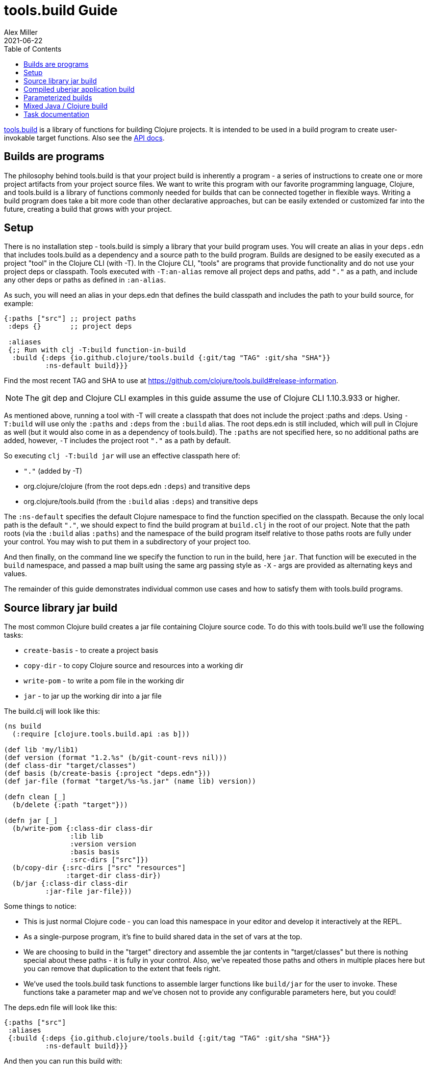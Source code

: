 = tools.build Guide
Alex Miller
2021-06-22
:type: guides
:toc: macro
:icons: font

ifdef::env-github,env-browser[:outfilesuffix: .adoc]

toc::[]

https://github.com/clojure/tools.build[tools.build] is a library of functions for building Clojure projects. It is intended to be used in a build program to create user-invokable target functions. Also see the https://clojure.github.io/tools.build[API docs].

== Builds are programs

The philosophy behind tools.build is that your project build is inherently a program - a series of instructions to create one or more project artifacts from your project source files. We want to write this program with our favorite programming language, Clojure, and tools.build is a library of functions commonly needed for builds that can be connected together in flexible ways. Writing a build program does take a bit more code than other declarative approaches, but can be easily extended or customized far into the future, creating a build that grows with your project.

== Setup

There is no installation step - tools.build is simply a library that your build program uses. You will create an alias in your `deps.edn` that includes tools.build as a dependency and a source path to the build program. Builds are designed to be easily executed as a project "tool" in the Clojure CLI (with -T). In the Clojure CLI, "tools" are programs that provide functionality and do not use your project deps or classpath. Tools executed with `-T:an-alias` remove all project deps and paths, add `"."` as a path, and include any other deps or paths as defined in `:an-alias`.

As such, you will need an alias in your deps.edn that defines the build classpath and includes the path to your build source, for example:

[source,clojure]
----
{:paths ["src"] ;; project paths
 :deps {}       ;; project deps

 :aliases
 {;; Run with clj -T:build function-in-build
  :build {:deps {io.github.clojure/tools.build {:git/tag "TAG" :git/sha "SHA"}}
          :ns-default build}}}
----

Find the most recent TAG and SHA to use at https://github.com/clojure/tools.build#release-information.

[NOTE]
====
The git dep and Clojure CLI examples in this guide assume the use of Clojure CLI 1.10.3.933 or higher.
====

As mentioned above, running a tool with -T will create a classpath that does not include the project :paths and :deps. Using `-T:build` will use only the `:paths` and `:deps` from the `:build` alias. The root deps.edn is still included, which will pull in Clojure as well (but it would also come in as a dependency of tools.build). The `:paths` are not specified here, so no additional paths are added, however, `-T` includes the project root `"."` as a path by default.

So executing `clj -T:build jar` will use an effective classpath here of:

* `"."` (added by -T)
* org.clojure/clojure (from the root deps.edn `:deps`) and transitive deps
* org.clojure/tools.build (from the `:build` alias `:deps`) and transitive deps

The `:ns-default` specifies the default Clojure namespace to find the function specified on the classpath. Because the only local path is the default `"."`, we should expect to find the build program at `build.clj` in the root of our project. Note that the path roots (via the `:build` alias `:paths`) and the namespace of the build program itself relative to those paths roots are fully under your control. You may wish to put them in a subdirectory of your project too.

And then finally, on the command line we specify the function to run in the build, here `jar`. That function will be executed in the `build` namespace, and passed a map built using the same arg passing style as `-X` - args are provided as alternating keys and values.

The remainder of this guide demonstrates individual common use cases and how to satisfy them with tools.build programs.

== Source library jar build

The most common Clojure build creates a jar file containing Clojure source code. To do this with tools.build we'll use the following tasks:

* `create-basis` - to create a project basis
* `copy-dir` - to copy Clojure source and resources into a working dir
* `write-pom` - to write a pom file in the working dir
* `jar` - to jar up the working dir into a jar file

The build.clj will look like this:

[source,clojure]
----
(ns build
  (:require [clojure.tools.build.api :as b]))

(def lib 'my/lib1)
(def version (format "1.2.%s" (b/git-count-revs nil)))
(def class-dir "target/classes")
(def basis (b/create-basis {:project "deps.edn"}))
(def jar-file (format "target/%s-%s.jar" (name lib) version))

(defn clean [_]
  (b/delete {:path "target"}))

(defn jar [_]
  (b/write-pom {:class-dir class-dir
                :lib lib
                :version version
                :basis basis
                :src-dirs ["src"]})
  (b/copy-dir {:src-dirs ["src" "resources"]
               :target-dir class-dir})
  (b/jar {:class-dir class-dir
          :jar-file jar-file}))
----

Some things to notice:

* This is just normal Clojure code - you can load this namespace in your editor and develop it interactively at the REPL.
* As a single-purpose program, it's fine to build shared data in the set of vars at the top.
* We are choosing to build in the "target" directory and assemble the jar contents in "target/classes" but there is nothing special about these paths - it is fully in your control. Also, we've repeated those paths and others in multiple places here but you can remove that duplication to the extent that feels right.
* We've used the tools.build task functions to assemble larger functions like `build/jar` for the user to invoke. These functions take a parameter map and we've chosen not to provide any configurable parameters here, but you could!

The deps.edn file will look like this:

[source,clojure]
----
{:paths ["src"]
 :aliases
 {:build {:deps {io.github.clojure/tools.build {:git/tag "TAG" :git/sha "SHA"}}
          :ns-default build}}}
----

And then you can run this build with:

[source,shell]
----
clj -T:build clean
clj -T:build jar
----

We expect to be able to do these both together on the command line but that is a work in progress.

== Compiled uberjar application build

When preparing an application, it is common to compile the full app + libs and assemble the entire thing as a single uberjar.

It is important that your main Clojure namespace should have `(:gen-class)`, for example:

[source,clojure]
----
(ns my.lib.main
  ;; any :require and/or :import clauses
  (:gen-class))
----

And that namespace should have a function like:

[source,clojure]
----
(defn -main [& args]
  (do-stuff))
----

An example build for a compiled uberjar will look like this:

[source,clojure]
----
(ns build
  (:require [clojure.tools.build.api :as b]))

(def lib 'my/lib1)
(def version (format "1.2.%s" (b/git-count-revs nil)))
(def class-dir "target/classes")
(def basis (b/create-basis {:project "deps.edn"}))
(def uber-file (format "target/%s-%s-standalone.jar" (name lib) version))

(defn clean [_]
  (b/delete {:path "target"}))

(defn uber [_]
  (clean nil)
  (b/copy-dir {:src-dirs ["src" "resources"]
               :target-dir class-dir})
  (b/compile-clj {:basis basis
                  :src-dirs ["src"]
                  :class-dir class-dir})
  (b/uber {:class-dir class-dir
           :uber-file uber-file
           :basis basis
           :main 'my.lib.main}))
----

The deps.edn and build execution will look the same as the prior example.

You can create the uber jar build with:

[source]
----
clj -T:build uber
----

The output of this build will be an uberjar at `target/lib1-1.2.100-standalone.jar`. That jar contains both a compiled version of this project and all of its dependencies. The uberjar will have a manifest referring to the `my.lib.main` namespace (which should have a `-main` method) and can be invoked like this:

[source]
----
java -jar target/lib1-1.2.100-standalone.jar
----

== Parameterized builds

In the builds above we did not parameterize any aspect of the build, just chose which functions to call. You may find that it's useful to parameterize your builds to differentiate dev/qa/prod, or version, or some other factor. To account for function chaining at the command line, it is advisable to establish the common set of parameters to use across your build functions and have each function pass the parameters along.

For example, consider a parameterization that includes an extra set of dev resources to set a local developer environment. We'll use a simple `:env :dev` kv pair to indicate this:

[source,clojure]
----
(ns build
  (:require [clojure.tools.build.api :as b]))

(def lib 'my/lib1)
(def version (format "1.2.%s" (b/git-count-revs nil)))
(def class-dir "target/classes")
(def basis (b/create-basis {:project "deps.edn"}))
(def jar-file (format "target/%s-%s.jar" (name lib) version))
(def copy-srcs ["src" "resources"])

(defn clean [params]
  (b/delete {:path "target"})
  params)

(defn jar [{:keys [env] :as params}]
  (let [srcs (if (= env :dev) (cons "dev-resources" copy-srcs) copy-srcs)]
    (b/write-pom {:class-dir class-dir
                  :lib lib
                  :version version
                  :basis basis
                  :src-dirs ["src"]})
    (b/copy-dir {:src-dirs srcs
                 :target-dir class-dir})
    (b/jar {:class-dir class-dir
            :jar-file jar-file})
    params))
----

The other aspects of deps.edn and invocation remain the same. 

Invocation that activates :dev environment will look like this:

[source,shell]
----
clj -T:build jar :env :dev
----

The kv params are passed to the `jar` function.

== Mixed Java / Clojure build

A common case that occurs is needing to introduce a Java implementation class or two into a mostly Clojure project. In this case, you need to compile the Java classes and include them with your Clojure source. In this setup, we'll assume that your Clojure source is in `src/` and Java source is in `java/` (where you actually put these is of course up to you).

This build creates a jar with classes compiled from Java sources and your Clojure sources.

[source,clojure]
----
(ns build
  (:require [clojure.tools.build.api :as b]))

(def lib 'my/lib1)
(def version (format "1.2.%s" (b/git-count-revs nil)))
(def class-dir "target/classes")
(def basis (b/create-basis {:project "deps.edn"}))
(def jar-file (format "target/%s-%s.jar" (name lib) version))

(defn clean [_]
  (b/delete {:path "target"}))

(defn compile [_]
  (b/javac {:src-dirs ["java"]
            :class-dir class-dir
            :basis basis
            :javac-opts ["--release" "11"]}))

(defn jar [_]
  (compile nil)
  (b/write-pom {:class-dir class-dir
                :lib lib
                :version version
                :basis basis
                :src-dirs ["src"]})
  (b/copy-dir {:src-dirs ["src" "resources"]
               :target-dir class-dir})
  (b/jar {:class-dir class-dir
          :jar-file jar-file}))
----

The `compile` task here can also be used as the <<deps_and_cli#prep_libs,prep task>> for this lib.

== Task documentation

See the https://clojure.github.io/tools.build[API docs] for detailed task documentation.
